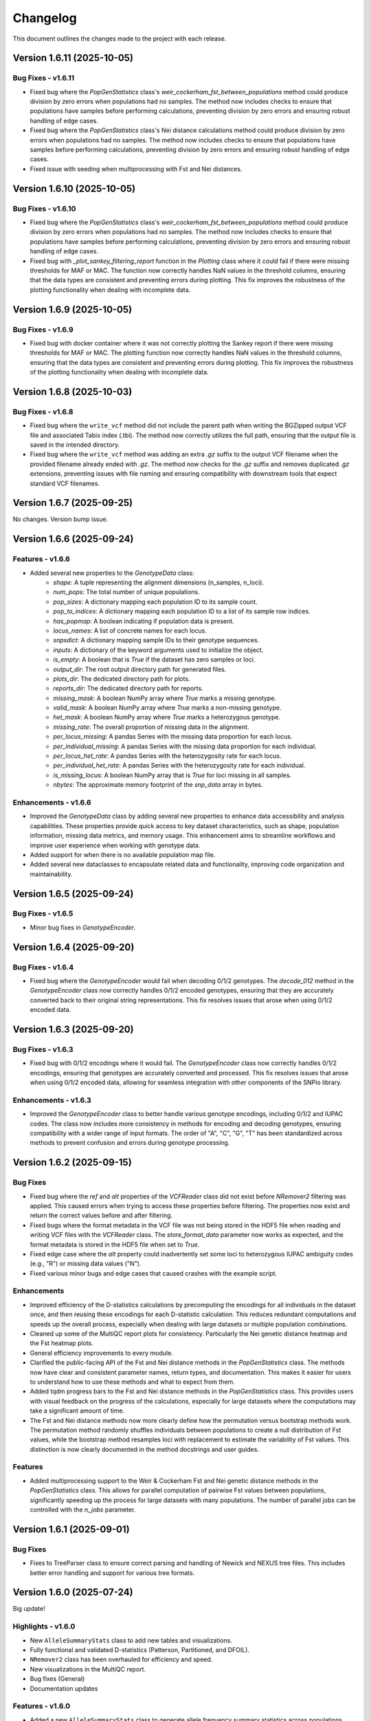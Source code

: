 ==========
Changelog
==========

This document outlines the changes made to the project with each release.

Version 1.6.11 (2025-10-05)
---------------------------

Bug Fixes - v1.6.11
~~~~~~~~~~~~~~~~~~~

- Fixed bug where the `PopGenStatistics` class's `weir_cockerham_fst_between_populations` method could produce division by zero errors when populations had no samples. The method now includes checks to ensure that populations have samples before performing calculations, preventing division by zero errors and ensuring robust handling of edge cases.
- Fixed bug where the `PopGenStatistics` class's Nei distance calculations method could produce division by zero errors when populations had no samples. The method now includes checks to ensure that populations have samples before performing calculations, preventing division by zero errors and ensuring robust handling of edge cases.
- Fixed issue with seeding when multiprocessing with Fst and Nei distances.

Version 1.6.10 (2025-10-05)
---------------------------

Bug Fixes - v1.6.10
~~~~~~~~~~~~~~~~~~~

- Fixed bug where the `PopGenStatistics` class's `weir_cockerham_fst_between_populations` method could produce division by zero errors when populations had no samples. The method now includes checks to ensure that populations have samples before performing calculations, preventing division by zero errors and ensuring robust handling of edge cases.
- Fixed bug with `_plot_sankey_filtering_report` function in the `Plotting` class where it could fail if there were missing thresholds for MAF or MAC. The function now correctly handles NaN values in the threshold columns, ensuring that the data types are consistent and preventing errors during plotting. This fix improves the robustness of the plotting functionality when dealing with incomplete data.

Version 1.6.9 (2025-10-05)
--------------------------

Bug Fixes - v1.6.9
~~~~~~~~~~~~~~~~~~

- Fixed bug with docker container where it was not correctly plotting the Sankey report if there were missing thresholds for MAF or MAC. The plotting function now correctly handles NaN values in the threshold columns, ensuring that the data types are consistent and preventing errors during plotting. This fix improves the robustness of the plotting functionality when dealing with incomplete data.

Version 1.6.8 (2025-10-03)
--------------------------

Bug Fixes - v1.6.8
~~~~~~~~~~~~~~~~~~

- Fixed bug where the ``write_vcf`` method did not include the parent path when writing the BGZipped output VCF file and associated Tabix index (.tbi). The method now correctly utilizes the full path, ensuring that the output file is saved in the intended directory.
- Fixed bug where the ``write_vcf`` method was adding an extra `.gz` suffix to the output VCF filename when the provided filename already ended with `.gz`. The method now checks for the `.gz` suffix and removes duplicated `.gz` extensions, preventing issues with file naming and ensuring compatibility with downstream tools that expect standard VCF filenames.

Version 1.6.7 (2025-09-25)
--------------------------

No changes. Version bump issue.

Version 1.6.6 (2025-09-24)
--------------------------

Features - v1.6.6
~~~~~~~~~~~~~~~~~

- Added several new properties to the `GenotypeData` class:
    - `shape`: A tuple representing the alignment dimensions (n_samples, n_loci).
    - `num_pops`: The total number of unique populations.
    - `pop_sizes`: A dictionary mapping each population ID to its sample count.
    - `pop_to_indices`: A dictionary mapping each population ID to a list of its sample row indices.
    - `has_popmap`: A boolean indicating if population data is present.
    - `locus_names`: A list of concrete names for each locus.
    - `snpsdict`: A dictionary mapping sample IDs to their genotype sequences.
    - `inputs`: A dictionary of the keyword arguments used to initialize the object.
    - `is_empty`: A boolean that is `True` if the dataset has zero samples or loci.
    - `output_dir`: The root output directory path for generated files.
    - `plots_dir`: The dedicated directory path for plots.
    - `reports_dir`: The dedicated directory path for reports.
    - `missing_mask`: A boolean NumPy array where `True` marks a missing genotype.
    - `valid_mask`: A boolean NumPy array where `True` marks a non-missing genotype.
    - `het_mask`: A boolean NumPy array where `True` marks a heterozygous genotype.
    - `missing_rate`: The overall proportion of missing data in the alignment.
    - `per_locus_missing`: A pandas Series with the missing data proportion for each locus.
    - `per_individual_missing`: A pandas Series with the missing data proportion for each individual.
    - `per_locus_het_rate`: A pandas Series with the heterozygosity rate for each locus.
    - `per_individual_het_rate`: A pandas Series with the heterozygosity rate for each individual.
    - `is_missing_locus`: A boolean NumPy array that is `True` for loci missing in all samples.
    - `nbytes`: The approximate memory footprint of the `snp_data` array in bytes.

Enhancements - v1.6.6
~~~~~~~~~~~~~~~~~~~~~

- Improved the `GenotypeData` class by adding several new properties to enhance data accessibility and analysis capabilities. These properties provide quick access to key dataset characteristics, such as shape, population information, missing data metrics, and memory usage. This enhancement aims to streamline workflows and improve user experience when working with genotype data.
- Added support for when there is no available population map file.
- Added several new dataclasses to encapsulate related data and functionality, improving code organization and maintainability.

Version 1.6.5 (2025-09-24)
--------------------------

Bug Fixes - v1.6.5
~~~~~~~~~~~~~~~~~~

- Minor bug fixes in `GenotypeEncoder`.

Version 1.6.4 (2025-09-20)
--------------------------

Bug Fixes - v1.6.4
~~~~~~~~~~~~~~~~~~

- Fixed bug where the `GenotypeEncoder` would fail when decoding 0/1/2 genotypes. The `decode_012` method in the `GenotypeEncoder` class now correctly handles 0/1/2 encoded genotypes, ensuring that they are accurately converted back to their original string representations. This fix resolves issues that arose when using 0/1/2 encoded data.

Version 1.6.3 (2025-09-20)
--------------------------

Bug Fixes - v1.6.3
~~~~~~~~~~~~~~~~~~

- Fixed bug with 0/1/2 encodings where it would fail. The `GenotypeEncoder` class now correctly handles 0/1/2 encodings, ensuring that genotypes are accurately converted and processed. This fix resolves issues that arose when using 0/1/2 encoded data, allowing for seamless integration with other components of the SNPio library.

Enhancements - v1.6.3
~~~~~~~~~~~~~~~~~~~~~

- Improved the `GenotypeEncoder` class to better handle various genotype encodings, including 0/1/2 and IUPAC codes. The class now includes more consistency in methods for encoding and decoding genotypes, ensuring compatibility with a wider range of input formats. The order of "A", "C", "G", "T" has been standardized across methods to prevent confusion and errors during genotype processing.

Version 1.6.2 (2025-09-15)
--------------------------

Bug Fixes
~~~~~~~~~

- Fixed bug where the `ref` and `alt` properties of the `VCFReader` class did not exist before `NRemover2` filtering was applied. This caused errors when trying to access these properties before filtering. The properties now exist and return the correct values before and after filtering.
- Fixed bugs where the format metadata in the VCF file was not being stored in the HDF5 file when reading and writing VCF files with the `VCFReader` class. The `store_format_data` parameter now works as expected, and the format metadata is stored in the HDF5 file when set to `True`.
- Fixed edge case where the `alt` property could inadvertently set some loci to heterozygous IUPAC ambiguity codes (e.g., "R") or missing data values ("N").
- Fixed various minor bugs and edge cases that caused crashes with the example script.

Enhancements
~~~~~~~~~~~~

- Improved efficiency of the D-statistics calculations by precomputing the encodings for all individuals in the dataset once, and then reusing these encodings for each D-statistic calculation. This reduces redundant computations and speeds up the overall process, especially when dealing with large datasets or multiple population combinations.
- Cleaned up some of the MultiQC report plots for consistency. Particularly the Nei genetic distance heatmap and the Fst heatmap plots.
- General efficiency improvements to every module.
- Clarified the public-facing API of the Fst and Nei distance methods in the `PopGenStatistics` class. The methods now have clear and consistent parameter names, return types, and documentation. This makes it easier for users to understand how to use these methods and what to expect from them.
- Added tqdm progress bars to the Fst and Nei distance methods in the `PopGenStatistics` class. This provides users with visual feedback on the progress of the calculations, especially for large datasets where the computations may take a significant amount of time.
- The Fst and Nei distance methods now more clearly define how the permutation versus bootstrap methods work. The permutation method randomly shuffles individuals between populations to create a null distribution of Fst values, while the bootstrap method resamples loci with replacement to estimate the variability of Fst values. This distinction is now clearly documented in the method docstrings and user guides.

Features
~~~~~~~~

- Added multiprocessing support to the Weir & Cockerham Fst and Nei genetic distance methods in the `PopGenStatistics` class. This allows for parallel computation of pairwise Fst values between populations, significantly speeding up the process for large datasets with many populations. The number of parallel jobs can be controlled with the `n_jobs` parameter.

Version 1.6.1 (2025-09-01)
--------------------------

Bug Fixes
~~~~~~~~~

- Fixes to TreeParser class to ensure correct parsing and handling of Newick and NEXUS tree files. This includes better error handling and support for various tree formats.

Version 1.6.0 (2025-07-24)
--------------------------

Big update!

Highlights - v1.6.0
~~~~~~~~~~~~~~~~~~~

- New ``AlleleSummaryStats`` class to add new tables and visualizations.
- Fully functional and validated D-statistics (Patterson, Partitioned, and DFOIL).
- ``NRemover2`` class has been overhauled for efficiency and speed.
- New visualizations in the MultiQC report.
- Bug fixes (General)
- Documentation updates

Features - v1.6.0
~~~~~~~~~~~~~~~~~

- Added a new ``AlleleSummaryStats`` class to generate allele frequency summary statistics across populations. This class provides methods to calculate allele frequencies, visualize allele distributions, and export results in various formats.
    - The new class is called when ``PopGenStatistics(...).summary_statistics()`` is called, allowing for automatic generation of allele frequency statistics as part of the population genetics analysis workflow.
    - The ``AlleleSummaryStats`` class includes methods for:
        - Calculating allele frequencies per population
        - Visualizing allele frequency distributions
        - Exporting allele frequency data to CSV and JSON formats
        - Generating MultiQC reports with summary statistics and visualizations
- New visualizations have been added to the MultiQC report generator, including:
    -  allele frequency distributions
    -  D-tests
    -  `NRemover2` threshold searches
- New filtering method: ``filter_allele_depth()``. This method filters loci based on allele depth, allowing removal of low-quality or low-coverage loci.

Enhancements - v1.6.0
~~~~~~~~~~~~~~~~~~~~~

- Validated the D-statistics calculations against simulated datasets with known parameters to ensure accuracy and reliability of results.
    - D-statistics calculations now include:
        - Patterson's D
        - Partitioned-D
        - D-FOIL
    - These calculations are integrated into the MultiQC report generator, providing a comprehensive view of introgression.
- Improved performance of the D-statistics calculations by using ``numba`` and its ``njit`` decorator for JIT compilation in parallel, significantly speeding up the computation of large datasets.

Performance Improvements - v1.6.0
~~~~~~~~~~~~~~~~~~~~~~~~~~~~~~~~~

- The D-statistics calculations have been optimized for performance, particularly for large datasets. The use of `numba.njit` has significantly reduced computation time, making it feasible to analyze larger genomic datasets efficiently.
- The `NRemover2` class has been enhanced to handle larger datasets more efficiently, with improved memory management and reduced execution time for filtering operations. This was achieved by vectorizing operations and minimizing unnecessary data copies.

Bug Fixes - v1.6.0
~~~~~~~~~~~~~~~~~~

- Fixed a minor edge case in the `VCFReader` class that resulted in incorrect shapes when filtering with `NRemover2`. The shape of the ``loci_indices`` and ``sample_indices`` attributes is now correctly maintained after filtering operations.

Documentation Updates - v1.6.0
~~~~~~~~~~~~~~~~~~~~~~~~~~~~~~

Use autosummary to generate documentation, and also limit the user-facing documentation to the public methods and attributes of the classes. This ensures that only relevant information is presented to users, making the documentation cleaner and more focused.

Version 1.5.5 (2025-07-07)
--------------------------

Bug Fixes - Docker Image
~~~~~~~~~~~~~~~~~~~~~~~~

- Docker image now correctly installs the latest version of SNPio from PyPI. Before, it was installing an older version due to a caching issue in the Docker build process. The Dockerfile has been updated to ensure that the latest version is always installed.

Version 1.5.0 (2025-07-04)
--------------------------

This major release introduces an all-new, fully interactive **MultiQC report generator** that integrates results across all SNPio modules. It also includes robust enhancements to the `PopGenStatistics` class, expanded functionality for downstream analyses, and critical bug fixes.

Features
~~~~~~~~

**MultiQC Report Integration**

- Introduced the `SNPioMultiQCReport` class to generate dynamic HTML reports for all SNPio modules, including:
    - `PopGenStatistics`, `VCFReader`, `PhylipReader`, `StructureReader`, `GenePopReader`, `NRemover2`, `SummaryStatistics`, `FstDistance`, `DStatistics`, `FstOutliers`, `Plotting`, and more.
- The report aggregates visualizations and tables across modules, offering a centralized and interactive way to explore SNPio results.

**Report Highlights**

- Summary statistics: plots and tables across modules
- Genetic distance visualizations:
    - **Weir and Cockerham's Fst (1984)** heatmap
    - **Nei's genetic distance** heatmap
- D-statistics visualizations for:
    - **Patterson's D**
    - **Partitioned D**
    - **D-FOIL D**
- Fst outlier detection plots:
    - **DBSCAN clustering method**
    - **Bootstrapping/permutation method**

**PopGenStatistics Enhancements**

- **`calculate_d_statistics()`**
    - Calculates Patterson's, Partitioned, and D-FOIL D-statistics
    - Optimized with `numba.jit` for performance
    - Returns a pandas DataFrame and CSV output
    - Automatically adds interactive plots to the MultiQC report
    - Supports per-population subsampling for targeted comparisons
- **`detect_fst_outliers()`**
    - Detects outlier loci using DBSCAN or permutation-based methods
    - Returns a DataFrame, saves plots, and integrates results with MultiQC
- **`summary_statistics()`**
    - Computes summary stats across and within populations
    - Now includes expected/observed heterozygosity, nucleotide diversity, and pairwise Fst
    - Results are returned as dictionaries and visualized interactively
- **`neis_genetic_distance()`**
    - Computes Nei's genetic distances between populations
    - Produces both distance matrices and heatmaps for the MultiQC report

Enhancements
~~~~~~~~~~~~

- Performance upgrades to D-statistic calculations using `numba.jit`
- More robust and flexible subsetting options for per-population analyses
- Improved consistency and formatting of plots and CSV outputs
- Extended support for custom pipelines via MultiQC-compatible outputs
- Updated documentation to reflect new features and usage examples
- Updated documentation for clarity and consistency, including detailed examples for the new MultiQC report generator and `PopGenStatistics` methods

Bug Fixes
~~~~~~~~~

- **VCFReader**: Fixed a critical issue related to HDF5 typing errors during VCF read/write operations
- **PopGenStatistics**: Corrected Fst P-value calculation logic when using the bootstrapping method; it now correctly applies permutation-based inference
- **Docker**: Updated Docker container setup for better dependency handling and performance

Version 1.3.21 (2025-06-16)
---------------------------

Documentation and CI/CD build fixes and updates.

Version 1.3.15 (2025-06-14)
---------------------------

Documentation and CI/CD build updates.

Version 1.3.14 (2025-06-12)
---------------------------

Fix sphinx documentation build issues that were introduced in the last release. The documentation now builds correctly without any errors or warnings.

Version 1.3.13 (2025-06-12)
---------------------------

Updated documentation to reflect the latest changes and features to the API in the last few releases. The documentation now includes detailed explanations of the new `GenePopReader` class, the `PopGenStatistics` class methods, and the overall functionality of the library.

Version 1.3.11 (2025-06-12)
---------------------------

Bug Fixes
~~~~~~~~~

- Fixed a critical bug in `VCFReader` class that caused reading and writing VCF files to fail due to a typing issue with HDF5 datasets. This bug was introduced in the previous version and has been resolved.

Version 1.3.9 (2025-06-11)
--------------------------

There have been a lot of changes since the last major release, including bug fixes, enhancements, and new features.

Bug Fixes
~~~~~~~~~

- Fixed bug where the `PopGenStatistics` class did not have the `verbose` and `debug` attributes.
- Fixed lots of bugs with VCFReader class when reading and writing VCF files.
- Fixed bugs in StructureReader and PhylipReader classes when reading and writing STRUCTURE and PHYLIP files.
- Fixed bug where the `PopGenStatistics` class did not have the `genotype_data` attribute.

Enhancements
~~~~~~~~~~~~

- VCFReader is now much faster, with benchmarks showing a 40 percent speedup when reading VCF files.
- Added optional `store_format_data` parameter to the `VCFReader` class to store FORMAT metadata in the HDF5 file. Set this to `True` to store FORMAT metadata in the HDF5 file. This can be useful if the format metadata is needed for downstream analysis, but it does drastically slow down the reading and writing of VCF files.
- Added support for reading and writing GenePop files with the `GenePopReader` class.
- `StructureReader` now supports `has_popids` and `has_marker_names` parameters to indicate whether the STRUCTURE file has population IDs column and marker names header row. This allows for more flexibility when reading STRUCTURE files.
- General improvements to code for performance and maintainability.

Features
~~~~~~~~

- Added new `GenePopReader` class to read and write GenePop files. This class can read GenePop files and convert them to any of the other supported formats. `write_genepop()` method can be used to write the data to a GenePop file from any of the supported formats (VCF, PHYLIP, STRUCTURE, GENEPOP).
- All file formats are interoperable and can be converted to and from each other. This means that you can read a VCF file, convert it to a PHYLIP file, and then convert it to a STRUCTURE file, and so on.

Version 1.2.1 (2025-01-06)
--------------------------

Features
~~~~~~~~

- Improved the `PopGenStatistics` class to include new functionality to calculate genetic distances between populations:
    -  calculate genetic distances between populations using the `neis_genetic_distance()` method. The method calculates Nei's genetic distance between populations and returns a pandas DataFrame with the genetic distances.

- The `PopGenStatistics` class now has the following public (user-facing) methods:
    - `neis_genetic_distance`
    - `calculate_d_statistics`
    - `detect_fst_outliers`
    - `summary_statistics`
    - `amova`

- The AMOVA method now returns a dictionary with the AMOVA results. Its functionality has been greatly extended to follow Excoffier et al. (1992) and Excoffier et al. (1999) methods. The method now calculates the variance components (within populations, within regions among popoulations, and among regions), Phi-statistics, and p-values via bootstrapping for the AMOVA analysis. A `regionmap` dictionary is now required to map populations to regions/groups. The method also has the following new parameters:
    - `n_bootstraps`: The number of bootstraps to perform.
    - `n_jobs`: The number of jobs to run in parallel.
    - `random_seed`: The random seed for reproducibility.

Enhancements
~~~~~~~~~~~~

- Improved the `PopGenStatistics` class to include new functionality to calculate observed and expected heterozygosity per population and nucleotide diversity per population.
- Improved the `PopGenStatistics` class to include new functionality to calculate Weir and Cockerham's Fst between populations.
- Improved aesthetics of the Fst heatmap plot.
- Improved the `PopGenStatistics` class to include new functionality to plot D-statistics (Patterson's, Partitioned, and D-foil) and save them as CSV files.
- Improved the `PopGenStatistics` class to include new functionality to calculate Nei's genetic distance between populations.
- Improved the `PopGenStatistics` class to include new functionality to plot Nei's distance matrix between populations.
- Improved the `PopGenStatistics` class to include new functionality to plot Fst outliers.
    - Two ways:
        - DBSCAN clustering method
        - Bootstrapping method
- Improved the `PopGenStatistics` class to include new functionality to plot summary statistics. The method now returns a dictionary with the summary statistics.
- Improved the `PopGenStatistics` class to include new functionality to calculate AMOVA results. The method now returns a dictionary with the AMOVA results.
- Improved the `PopGenStatistics` class to include new functionality to calculate genetic distances between populations. The method calculates Nei's genetic distance between populations and returns a pandas DataFrame with the genetic distances.

Changes
~~~~~~~

- Much of the code has been refactored to improve readability and maintainability. This includes moving the `neis_genetic_distance()` method to the `genetic_distance` module, the `amova()` method to the `amova` module, and the `fst_outliers()` method to the `fst_outliers` module. The `summary_statistics()` method has been moved to the `summary_statistics` module, and the D-statistics methods have been moved to the `d_statistics` module.

Deprecations
~~~~~~~~~~~~

The following method have been deprecated:

- `wrights_fst()`: Uses `weir_cockerham_fst_between_populations()` instead.

Bug Fixes
~~~~~~~~~

- Fixed bug where the `PopGenStatistics` class did not have the `verbose` and `debug` attributes.
- Fixed bug where the `PopGenStatistics` class did not have the `genotype_data` attribute.
- Fixed warnings in `snpio.plotting.plotting.Plotting` class with the font family.
- Fixed bug with `VCFReader` class when a non-tabix-indexed and uncompressed VCF file was read. The bug caused an error when reading an uncompressed VCF file.

Version 1.2.0 (2024-11-07)
--------------------------

Features
~~~~~~~~

- Added new functionality to calculate several population genetic statistics using the `PopGenStatistics` class, including:
    - Wright's Fst 
    - nucleotide diversity
    - expected and observed heterozygosity
    - Fst outliers
    - Patterson's, Partitioned, and D-Foil D-statistic tests
    - AMOVAs (Analysis of Molecular Variance)

- The `PopGenStatistics` class now has the following methods:
    - `calculate_d_statistics()`
    - `detect_fst_outliers()`
    - `observed_heterozygosity()`
    - `expected_heterozygosity()`
    - `nucleotide_diversity()`
    - `wrights_fst()`
    - `summary_statistics()`
    - `amova()`

Bootstrapping is performed for D-statistics and Fst outliers, and the results are saved as CSV files. The results are also returned as pandas DataFrames and dictionaries. The D-statistics are plotted, and the Fst outliers are plotted and saved as a CSV file. The summary statistics are plotted and returned as a dictionary.

Version 1.1.3 (2024-10-25)
--------------------------

Features
~~~~~~~~

- Updated tree parsing functionality and added it to the ``TreeParser`` class in the ``analysis/tree_parser.py`` module to conform to refactor, and added new functionality to parse, modify, draw, and save Newick and NEXUS tree files.
- ``siterates`` and ``qmatrix`` files now dynamically determine if they are in IQ-TREE format or if they are just in a simple tab-delimited or comma-delimited format.
- ``site_rates`` and ``qmat`` are now read in as pandas DataFrames with less complex logic.
- Added unit test for tree parsing.
- Added integration test for tree parsing.
- Added documentation for tree parsing.

Bug Fixes
~~~~~~~~~

- Fixed bug where the ``PhylipReader`` and ``StructureReader`` classes did not have the ``verbose`` and ``debug`` attributes.

Changes
~~~~~~~

- ``q`` property is now called ``qmat`` for clarity and easier searching in files.
- Removed redundant ``siterates_iqtree`` and ``qmatrix_iqtree`` arguments attributes from the ``GenotypeData``, ``VCFReader``, ``PhylipReader``, ``StructureReader``, and ``TreeParser`` classes.
- Added error handling for tree parsing.
- Added error handling for ``siterates`` and ``qmatrix`` files.

Version 1.1.0 (2024-10-08)
--------------------------

Features
~~~~~~~~

- Full refactor of the codebase to improve user-friendliness, maintainability and readability.
    - Method chaining: All functions now return the object itself, allowing for method chaining and custom filtering orders with ``NRemover2``.
    - Most objects now just take a ``GenotypeData`` object as input, making the code more modular and easier to maintain.
    - Improved documentation and docstrings.
    - Improved error handling.
    - Improved logging. All logging is now done with the Python logging module via the custom ``LoggerManager`` class.
    - Improved testing.
    - Improved performance.
        - Reduced memory usage.
        - Reduced disk usage.
        - Reduced CPU usage.
        - Reduced execution time, particularly for reading, loading, filtering, and processing large VCF files.
    - Improved plotting.
    - Improved data handling.
    - Improved file handling. All filenames now use pathlib.Path objects.
    - Code modularity: Many functions are now in separate modules for better organization.
    - Full unit tests for all functions.
    - Full integration tests for all functions.
    - Full documentation for all functions.

Version 1.0.5 (2023-09-16)
--------------------------

Features
~~~~~~~~

- Added ``thin`` and ``random_subset`` options to ``nremover()`` function. ``thin`` removes loci within ``thin`` bases of the nearest locus. ``random_subset`` randomly subsets the loci using an integer or proportion.

Changes
~~~~~~~

- Changed ``unlinked`` to ``unlinked_only`` option for clarity

Version 1.0.4 (2023-09-10)
--------------------------

Features
~~~~~~~~

- Added functionality to filter out linked SNPs using CHROM and POS fields from VCF file.

Performance
~~~~~~~~~~~

- Made the Sankey plot function more modular and dynamic for easier maintainability.

Bug Fixes
~~~~~~~~~

- Fix spacing between printed STDOUT.

Version 1.0.3.3 (2023-09-01)

Bug Fixes
~~~~~~~~~

- Fixed bug where CHROM VCF field had strings cut off at 10 characters.

Version 1.0.3.2 (2023-08-28)
----------------------------

Bug Fixes
~~~~~~~~~

- Fixed copy method for pysam.VariantHeader objects.

Version 1.0.3 (2023-08-27)
--------------------------

Features
~~~~~~~~

- Performance improvements for VCF files.
- Load and write VCF file in chunks of loci to improve memory consumption.
- New output directory structure for better organization.
- VCF file attributes are now written to an HDF5 file instead of all being loaded into memory.
- Increased usage of numpy to improve VCF IO.
- Added AF INFO field when converting PHYLIP or STRUCTURE files to VCF format.
- VCF file reading uses pysam instead of cyvcf2 now.

Bug Fixes
~~~~~~~~~

- Fixed bug with `search_threshold` plots where the x-axis values would be sorted as strings instead of integers.
- Fixed bugs where sampleIDs were out of order for VCF files.
- Ensured correct order for all objects.
- Fixed bugs when subsetting with popmaps files.
- Fixed to documentation.

Version 1.0.2 (2023-08-13)
--------------------------

Bug Fixes
~~~~~~~~~

- Fix for VCF FORMAT field being in wrong order.

Version 1.0.1 (2023-08-09)

Bug Fixes
~~~~~~~~~~

- Band-aid fix for incorrect order of sampleIDs in VCF files.

Initial Release
~~~~~~~~~~~~~~~

- Reads and writes PHYLIP, STRUCTURE, and VCF files.
- Loads data into GenotypeData object.
- Filters DNA sequence alignments using NRemover2.
    - Filters by minor allele frequence, monomorphic, and non-billelic sites
    - Filters with global (whole columns) and per-population, per-locus missing data thresholds.
- Makes informative plots.